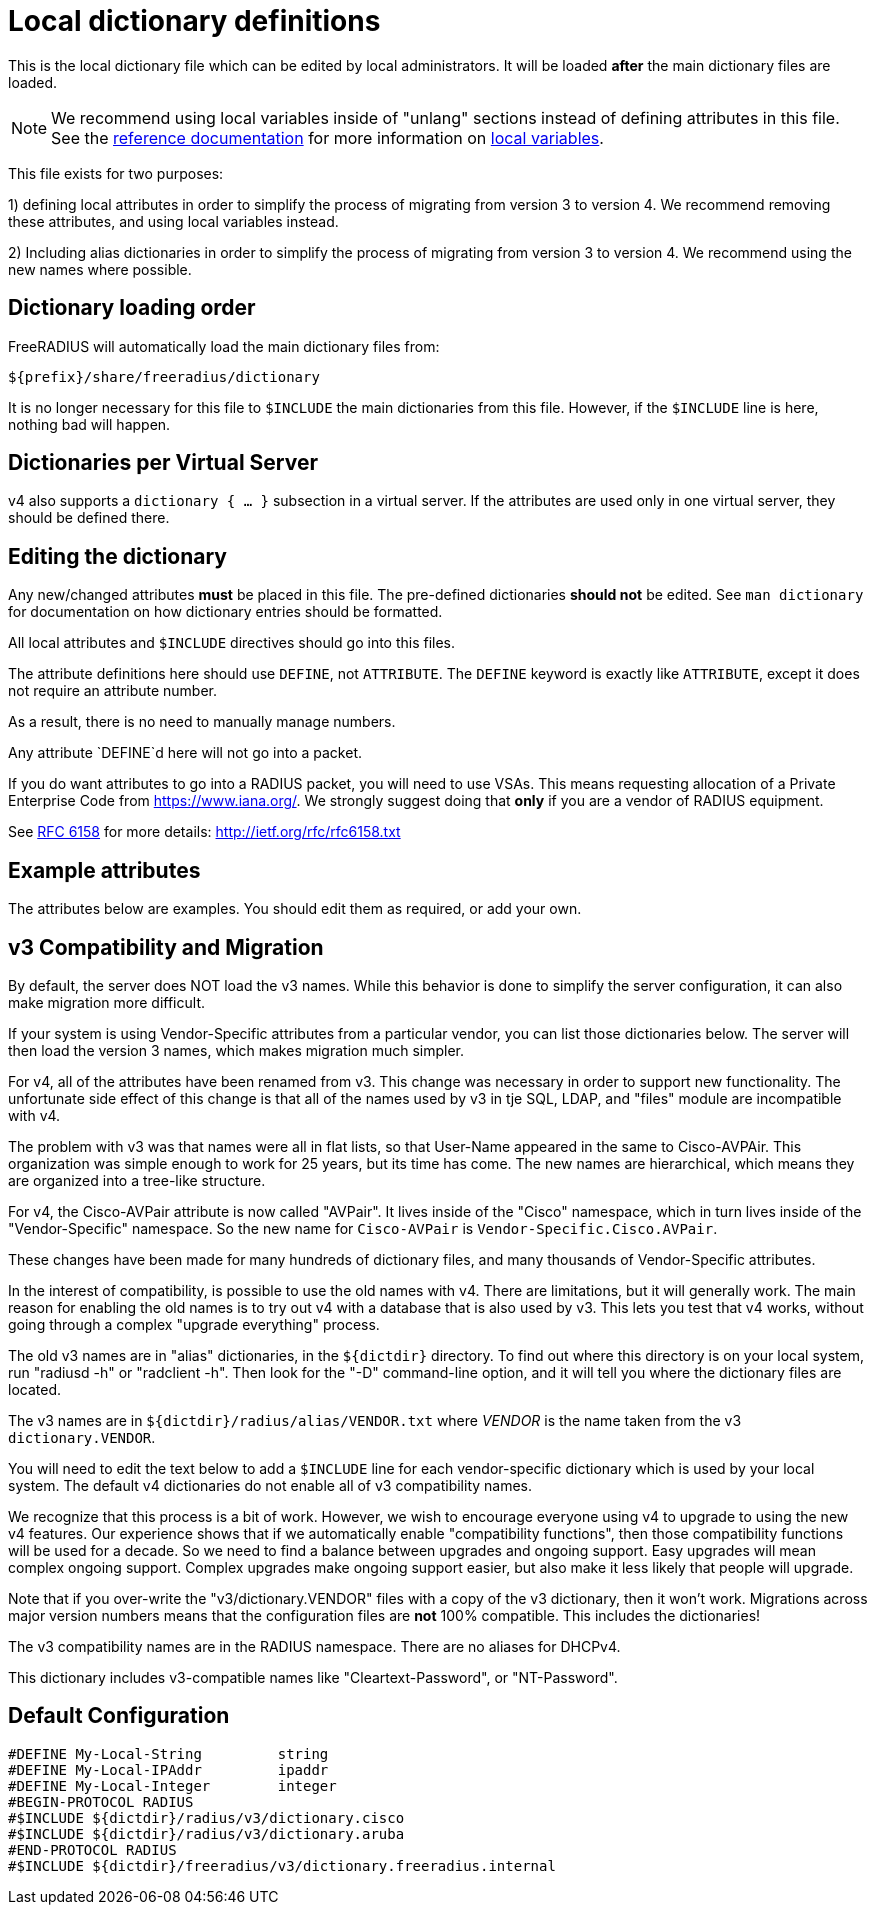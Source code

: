 



# Local dictionary definitions

This is the local dictionary file which can be
edited by local administrators.  It will be loaded
  *after* the main dictionary files are loaded.


NOTE: We recommend using local variables inside of "unlang"
      sections instead of defining attributes in this file. See
      the xref:reference:index.adoc[reference documentation]
      for more information on
      xref:unlang/local.adoc[local variables].


This file exists for two purposes:

1) defining local attributes in order to simplify the process
   of migrating from version 3 to version 4.  We recommend
   removing these attributes, and using local variables instead.

2) Including alias dictionaries  in order to simplify the
   process of migrating from version 3 to version 4.  We
   recommend using the new names where possible.

## Dictionary loading order

FreeRADIUS will automatically load the main dictionary files from:

	${prefix}/share/freeradius/dictionary

It is no longer necessary for this file to `$INCLUDE` the main
dictionaries from this file.  However, if the `$INCLUDE` line is
here, nothing bad will happen.


## Dictionaries per Virtual Server

v4 also supports a `dictionary { ... }` subsection in a virtual
server.  If the attributes are used only in one virtual server,
they should be defined there.



## Editing the dictionary

Any new/changed attributes *must* be placed in this file.
The pre-defined dictionaries *should not* be edited.
See `man dictionary` for documentation on how dictionary
entries should be formatted.

All local attributes and `$INCLUDE` directives should
go into this files.

The attribute definitions here should use `DEFINE`, not `ATTRIBUTE`.
The `DEFINE` keyword is exactly like `ATTRIBUTE`, except it does not
require an attribute number.

As a result, there is no need to manually manage numbers.

Any attribute `DEFINE`d here will not go into a packet.

If you do want attributes to go into a RADIUS packet, you
will need to use VSAs. This means requesting allocation
of a Private Enterprise Code from https://www.iana.org/. We
strongly suggest doing that *only* if you are a vendor of
RADIUS equipment.

See https://tools.ietf.org/html/rfc6158[RFC 6158] for more details:
  http://ietf.org/rfc/rfc6158.txt


## Example attributes

The attributes below are examples. You should edit them as
required, or add your own.




## v3 Compatibility and Migration

By default, the server does NOT load the v3 names.  While this
behavior is done to simplify the server configuration, it can also
make migration more difficult.

If your system is using Vendor-Specific attributes from a
particular vendor, you can list those dictionaries below.  The
server will then load the version 3 names, which makes migration
much simpler.

For v4, all of the attributes have been renamed from v3.  This
change was necessary in order to support new functionality.  The
unfortunate side effect of this change is that all of the names
used by v3 in tje SQL, LDAP, and "files" module are incompatible
with v4.

The problem with v3 was that names were all in flat lists, so that
User-Name appeared in the same to Cisco-AVPAir.  This organization
was simple enough to work for 25 years, but its time has come.  The
new names are hierarchical, which means they are organized into a
tree-like structure.

For v4, the Cisco-AVPair attribute is now called "AVPair".  It
lives inside of the "Cisco" namespace, which in turn lives inside
of the "Vendor-Specific" namespace.  So the new name for
`Cisco-AVPair` is `Vendor-Specific.Cisco.AVPair`.

These changes have been made for many hundreds of dictionary files,
and many thousands of Vendor-Specific attributes.

In the interest of compatibility, is possible to use the old names
with v4.  There are limitations, but it will generally work.  The
main reason for enabling the old names is to try out v4 with a
database that is also used by v3.  This lets you test that v4
works, without going through a complex "upgrade everything"
process.

The old v3 names are in "alias" dictionaries, in the `${dictdir}`
directory.  To find out where this directory is on your local
system, run "radiusd -h" or "radclient -h".  Then look for the "-D"
command-line option, and it will tell you where the dictionary
files are located.

The v3 names are in `${dictdir}/radius/alias/VENDOR.txt` where
_VENDOR_ is the name taken from the v3 `dictionary.VENDOR`.

You will need to edit the text below to add a `$INCLUDE` line for
each vendor-specific dictionary which is used by your local system.
The default v4 dictionaries do not enable all of v3 compatibility
names.

We recognize that this process is a bit of work.  However, we
wish to encourage everyone using v4 to upgrade to using the new v4
features.  Our experience shows that if we automatically enable
"compatibility functions", then those compatibility functions will
be used for a decade.  So we need to find a balance between
upgrades and ongoing support.  Easy upgrades will mean complex
ongoing support.  Complex upgrades make ongoing support easier, but
also make it less likely that people will upgrade.

Note that if you over-write the "v3/dictionary.VENDOR" files with a
copy of the v3 dictionary, then it won't work.  Migrations across
major version numbers means that the configuration files are *not*
100% compatible. This includes the dictionaries!

The v3 compatibility names are in the RADIUS namespace.
There are no aliases for DHCPv4.



This dictionary includes v3-compatible names like "Cleartext-Password",
or "NT-Password".


== Default Configuration

```
#DEFINE	My-Local-String		string
#DEFINE	My-Local-IPAddr		ipaddr
#DEFINE	My-Local-Integer	integer
#BEGIN-PROTOCOL RADIUS
#$INCLUDE ${dictdir}/radius/v3/dictionary.cisco
#$INCLUDE ${dictdir}/radius/v3/dictionary.aruba
#END-PROTOCOL RADIUS
#$INCLUDE ${dictdir}/freeradius/v3/dictionary.freeradius.internal
```
